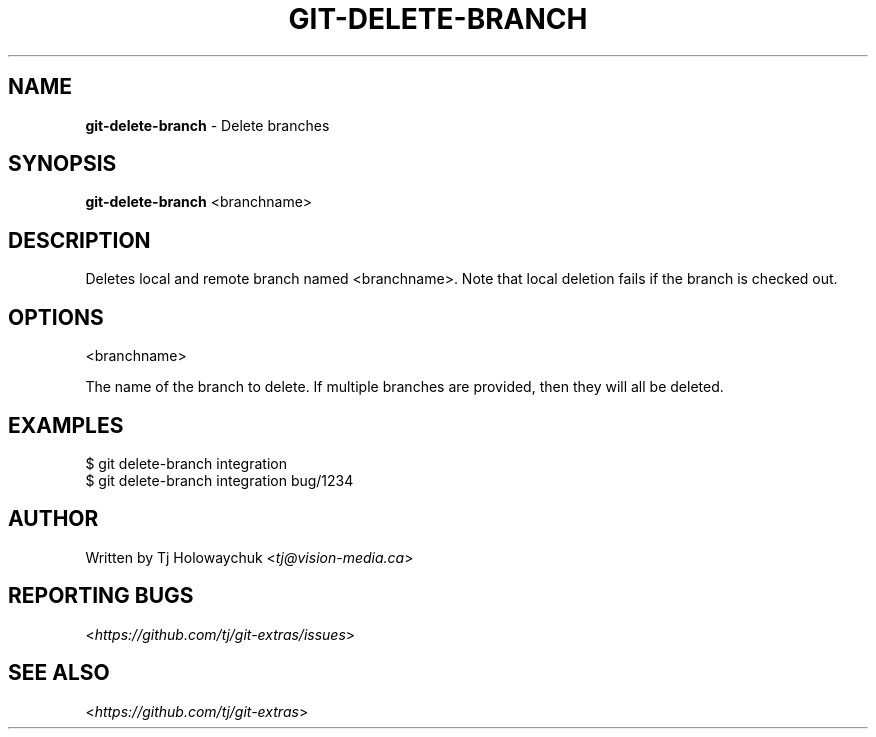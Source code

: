 .\" generated with Ronn/v0.7.3
.\" http://github.com/rtomayko/ronn/tree/0.7.3
.
.TH "GIT\-DELETE\-BRANCH" "1" "May 2016" "" "Git Extras"
.
.SH "NAME"
\fBgit\-delete\-branch\fR \- Delete branches
.
.SH "SYNOPSIS"
\fBgit\-delete\-branch\fR <branchname>
.
.SH "DESCRIPTION"
Deletes local and remote branch named <branchname>\. Note that local deletion fails if the branch is checked out\.
.
.SH "OPTIONS"
<branchname>
.
.P
The name of the branch to delete\. If multiple branches are provided, then they will all be deleted\.
.
.SH "EXAMPLES"
.
.nf

$ git delete\-branch integration
$ git delete\-branch integration bug/1234
.
.fi
.
.SH "AUTHOR"
Written by Tj Holowaychuk <\fItj@vision\-media\.ca\fR>
.
.SH "REPORTING BUGS"
<\fIhttps://github\.com/tj/git\-extras/issues\fR>
.
.SH "SEE ALSO"
<\fIhttps://github\.com/tj/git\-extras\fR>
